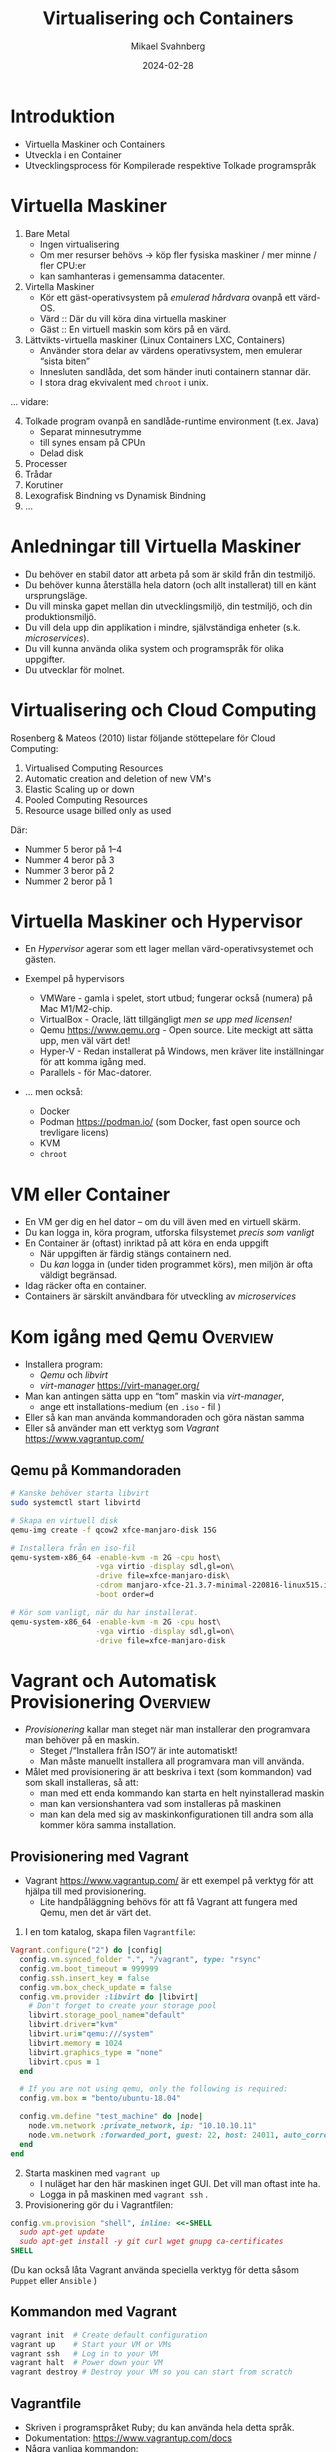 #+Title: Virtualisering och Containers
#+Author: Mikael Svahnberg
#+Email: Mikael.Svahnberg@bth.se
#+Date: 2024-02-28
#+EPRESENT_FRAME_LEVEL: 1
#+OPTIONS: email:t <:t todo:t f:t ':t H:2 toc:nil
#+STARTUP: beamer num

#+LATEX_CLASS_OPTIONS: [10pt,t,a4paper]
#+BEAMER_THEME: BTH_msv


* Introduktion
- Virtuella Maskiner och Containers
- Utveckla i en Container
- Utvecklingsprocess för Kompilerade respektive Tolkade programspråk
* Virtuella Maskiner
1. Bare Metal
   - Ingen virtualisering
   - Om mer resurser behövs \rightarrow köp fler fysiska maskiner / mer minne / fler CPU:er
   - kan samhanteras i gemensamma datacenter.
2. Virtella Maskiner
   - Kör ett gäst-operativsystem på /emulerad hårdvara/ ovanpå ett värd-OS.
   - Värd :: Där du vill köra dina virtuella maskiner
   - Gäst :: En virtuell maskin som körs på en värd.
3. Lättvikts-virtuella maskiner (Linux Containers LXC, Containers)
   - Använder stora delar av värdens operativsystem, men emulerar "sista biten"
   - Innesluten sandlåda, det som händer inuti containern stannar där.
   - I stora drag ekvivalent med ~chroot~ i unix.

\dots vidare:
4. [@4] Tolkade program ovanpå en sandlåde-runtime environment (t.ex. Java)
   - Separat minnesutrymme
   - till synes ensam på CPUn
   - Delad disk
5. Processer
6. Trådar
7. Korutiner
8. Lexografisk Bindning vs Dynamisk Bindning
9. \dots 
* Anledningar till Virtuella Maskiner
- Du behöver en stabil dator att arbeta på som är skild från din testmiljö.
- Du behöver kunna återställa hela datorn (och allt installerat) till en känt ursprungsläge.
- Du vill minska gapet mellan din utvecklingsmiljö, din testmiljö, och din produktionsmiljö.
- Du vill dela upp din applikation i mindre, självständiga enheter (s.k. /microservices/).
- Du vill kunna använda olika system och programspråk för olika uppgifter.
- Du utvecklar för molnet.
* Virtualisering och Cloud Computing
Rosenberg & Mateos (2010) listar följande stöttepelare för Cloud Computing:

1. Virtualised Computing Resources
2. Automatic creation and deletion of new VM's
3. Elastic Scaling up or down
4. Pooled Computing Resources
5. Resource usage billed only as used

Där:
- Nummer 5 beror på 1--4
- Nummer 4 beror på 3
- Nummer 3 beror på 2
- Nummer 2 beror på 1
* Virtuella Maskiner och Hypervisor
#+ATTR_ORG: :width 600px
[[./FVirtualMachines.png]]

- En /Hypervisor/ agerar som ett lager mellan värd-operativsystemet och gästen.

- Exempel på hypervisors
  - VMWare - gamla i spelet, stort utbud; fungerar också (numera) på Mac M1/M2-chip.
  - VirtualBox - Oracle, lätt tillgängligt /men se upp med licensen!/
  - Qemu https://www.qemu.org - Open source. Lite meckigt att sätta upp, men väl värt det!
  - Hyper-V - Redan installerat på Windows, men kräver lite inställningar för att komma igång med.
  - Parallels - för Mac-datorer.

- \dots men också:
  - Docker
  - Podman https://podman.io/ (som Docker, fast open source och trevligare licens)
  - KVM
  - ~chroot~
* VM eller Container
- En VM ger dig en hel dator -- om du vill även med en virtuell skärm.
- Du kan logga in, köra program, utforska filsystemet /precis som vanligt/
- En Container är (oftast) inriktad på att köra en enda uppgift
  - När uppgiften är färdig stängs containern ned.
  - Du /kan/ logga in (under tiden programmet körs), men miljön är ofta väldigt begränsad.

- Idag räcker ofta en container.
- Containers är särskilt användbara för utveckling av /microservices/
* Kom igång med Qemu :Overview:
- Installera program:
  - /Qemu/ och /libvirt/
  - /virt-manager/ https://virt-manager.org/

- Man kan antingen sätta upp en "tom" maskin via /virt-manager/,
  - ange ett installations-medium (en =.iso= - fil )
- Eller så kan man använda kommandoraden och göra nästan samma
- Eller så använder man ett verktyg som /Vagrant/ https://www.vagrantup.com/

** Qemu på Kommandoraden
#+begin_src bash
  # Kanske behöver starta libvirt
  sudo systemctl start libvirtd

  # Skapa en virtuell disk
  qemu-img create -f qcow2 xfce-manjaro-disk 15G

  # Installera från en iso-fil
  qemu-system-x86_64 -enable-kvm -m 2G -cpu host\
                     -vga virtio -display sdl,gl=on\
                     -drive file=xfce-manjaro-disk\
                     -cdrom manjaro-xfce-21.3.7-minimal-220816-linux515.iso\
                     -boot order=d

  # Kör som vanligt, när du har installerat.  
  qemu-system-x86_64 -enable-kvm -m 2G -cpu host\
                     -vga virtio -display sdl,gl=on\
                     -drive file=xfce-manjaro-disk
#+end_src
* Vagrant och Automatisk Provisionering :Overview:
- /Provisionering/ kallar man steget när man installerar den programvara man behöver på en maskin.
  - Steget /"Installera från ISO"/ är inte automatiskt!
  - Man måste manuellt installera all programvara man vill använda.
- Målet med provisionering är att beskriva i text (som kommandon) vad som skall installeras, så att:
  - man med ett enda kommando kan starta en helt nyinstallerad maskin
  - man kan versionshantera vad som installeras på maskinen
  - man kan dela med sig av maskinkonfigurationen till andra som alla kommer köra samma installation.
** Provisionering med Vagrant
- Vagrant  https://www.vagrantup.com/ är ett exempel på verktyg för att hjälpa till med provisionering.
  - Lite handpåläggning behövs för att få Vagrant att fungera med Qemu, men det är värt det.

1. I en tom katalog, skapa filen =Vagrantfile=:

#+begin_src ruby
  Vagrant.configure("2") do |config|
    config.vm.synced_folder ".", "/vagrant", type: "rsync"
    config.vm.boot_timeout = 999999
    config.ssh.insert_key = false
    config.vm.box_check_update = false
    config.vm.provider :libvirt do |libvirt|
      # Don't forget to create your storage pool
      libvirt.storage_pool_name="default"
      libvirt.driver="kvm"
      libvirt.uri="qemu:///system"
      libvirt.memory = 1024
      libvirt.graphics_type = "none"
      libvirt.cpus = 1
    end

    # If you are not using qemu, only the following is required:
    config.vm.box = "bento/ubuntu-18.04"

    config.vm.define "test_machine" do |node|
      node.vm.network :private_network, ip: "10.10.10.11"
      node.vm.network :forwarded_port, guest: 22, host: 24011, auto_correct: true
    end
  end
#+end_src

2. [@2] Starta maskinen med =vagrant up=
   - I nuläget har den här maskinen inget GUI. Det vill man oftast inte ha.
   - Logga in på maskinen med ~vagrant ssh~ . 
3. Provisionering gör du i Vagrantfilen:

#+begin_src ruby
config.vm.provision "shell", inline: <<-SHELL
  sudo apt-get update
  sudo apt-get install -y git curl wget gnupg ca-certificates
SHELL
#+end_src

(Du kan också låta Vagrant använda speciella verktyg för detta såsom =Puppet= eller =Ansible= )

** Kommandon med Vagrant
#+BEGIN_SRC bash
vagrant init  # Create default configuration
vagrant up    # Start your VM or VMs
vagrant ssh   # Log in to your VM
vagrant halt  # Power down your VM
vagrant destroy # Destroy your VM so you can start from scratch
#+END_SRC
** Vagrantfile
- Skriven i programspråket Ruby; du kan använda hela detta språk.
- Dokumentation: https://www.vagrantup.com/docs
- Några vanliga kommandon:
#+BEGIN_SRC ruby
  # Open up some ports between host and guest:
  config.vm.network "forwarded_port", guest: 80, host: 8080, host_ip: "127.0.0.1"

  # Configuration specific for a particular provider:
  config.vm.provider "virtualbox" do |vb|
    vb.memory = "1024"
  end

  # Simple shell-based provisioning:
  config.vm.provision "shell", inline: <<-SHELL
   apt-get update
   apt-get install -yy curl git
  SHELL
#+END_SRC
* Från Image till Container
- Lättast att komma igång med =Docker= eller =Podman=
- En =Dockerfile= beskriver vad man vill ha installerat
  - Varje kommando blir ett /lager/. För att spara plats och tid kan det här vara värt att tänka på.
- Den används för att bygga en =image=, en /mall/ för hur containern skall se ut.
- från sin =image= startar man sen en eller fler =containers=, som är den körande applikationen.

#+begin_src ditaa :file IDocker-outline.png
                          +------------+
                          | Docker hub |
                          +-----+------+
                                ^
                                |
                                v
  +----------------+   +------------------+   +--------------+
  | Dockerfile     |   | Image            |   | Container    |
  |                +-->|                  +-->|              |
  |          cBLU  |   | cBLU             |   | cBLU         |
  +----------------+   +------------------+   +--------------+
  | ENTRYPOINT     +                                 ^
  +-------+--------+                                 |
          |                                          |
          +------------------------------------------+
#+end_src

#+RESULTS:
[[file:IDocker-outline.png]]

** Dockerfile
#+begin_src Dockerfile
FROM node:18-alpine
RUN npm install -g nodemon
EXPOSE 3000
WORKDIR /app
COPY . .
RUN npm install
ENV DEBUG='qfapp:*'
ENTRYPOINT ["npm", "run", "dev"]
#+end_src

- FROM :: vilken image skall man börja ifrån
- RUN :: kör ett kommando, typiskt för att installera ytterligare program
- EXPOSE :: den här containern kan vara tillgänglig på nätverksporten =3000=
- WORKDIR :: När man startar containern skall den börja i den här katalogen
- COPY :: kopiera filer från värd-datorn in till imagen
- ENV :: sätt miljövariabler
- ENTRYPOINT :: oftast sist i Dockerfilen. Det här är det kommando som skall köras när en container startas.

- /Om du kör podman/ så kan den här filen heta =Containerfile=
** Kommandon
- =Docker= och =Podman= är i stort sett ekvivalenta. ~alias docker=podman~ funkar för det mesta.

#+begin_src bash
# Help and further information
docker --help
docker -h | less
man docker
info docker

# Image management
docker build -t targetname sourcedir
docker image ls
docker image --help

# Container management
docker run
docker container ps
docker container ls
docker ps
docker container rm <container-id>
#+end_src
** Docker run
- =docker run= har ett antal parametrar:
| Short     | Long          |                                                                                                   |
| Parameter | Parameter     | Description                                                                                       |
|-----------+---------------+---------------------------------------------------------------------------------------------------|
| -d        | --detach      | Run the container in the background without any console interaction                               |
| -p        | --publish     | List the ports that should be exposed from inside the container to a specific port on the host OS |
| -e        | --env         | Set environment variables inside the container                                                    |
| -v        | --volume      | Mount a volume (or directory) from the host into the container                                    |
|           | --name        | Give the running container a specific name                                                        |
|           |               |                                                                                                   |
| -i        | --interactive | Run the container as an interactive console application. Usually together with -t                 |
| -t        | --tty         | Allocate a terminal (console). Usually together with -i                                           |
|-----------+---------------+---------------------------------------------------------------------------------------------------|

- Vanliga kombinationer
  - =docker run -dp 8080:3000=
  - =docker run -it=
* Orchestration
- /Orchestration/ kallar man det för när man har fler containers (eller VM) som skall arbeta tillsammans.
  - På samma vis som för Provisioning vill man komma igång automatiskt.
- =docker compose= / =podman compose= är ett sätt att starta flera containers.
  - Framför allt lokalt, för utveckling och testning
- =Kubernetes= är den mer moln-orienterade storebrodern till =compose=.
- Använder sig av konfigurationsfiler skrivna i /YAML/.
- Exempel:

#+begin_src yaml
version: "3.8"
services:
  app:
    image: qfstandalone
    ports:
      - 8080:3000
    volumes:
      - ./Containers/Version1/QFStandalone/src:/app/src
    environment:
      TEXTSTORE_HOST: textstore
  textstore:
    image: mongo
    command: --quiet --syslog
    expose:
      - "27017"
#+end_src
* Mer om YAML syntax
#+begin_src yaml
  ---                          # Every new YAML node starts with three hyphens. 
                               # You can often include many nodes in the same file.
  Name: "Arthur Dent"          # Something with the key "Name" has the 
                               # (string) value "Arthur Dent"
  Age: 42                      # Integers and floats are also supported.
  Active: true                 # ... as are booleans (true or false)
  Friends: null                # ... and null values.
  Inventory:                   # The value of the inventory key is a list.
    - Tea
    - No Tea
    - Towel
    - Babelfish
  Desires: [ House, Clothes ]   # Lists can also be inlined
  Address:                      # A Mapping (or a dictionary) is a set of 
                                # key/value pairs, where each key is unique.
    Street: "Vogon Intergalactic Bypass #47111"
    City: "What do you mean city? We work with the whole Universe!"
    HouseNumber: 0
  Contacts:                     # A list of mappings
    - Name: "Ford Prefect"
      Address: "Anywhere, really. Just wave!"
    - Name: "Trillian"
      Address: "Heart of Gold"
    - Name: "Marvin"
      Address: "Everywhere, eventually."
  Appearances:                  # Inlined mappings
    - {Title: "The Hitchhiker's Guide to the Galaxy", Year: 1979}
    - {Title: "The Restaurant at the End of the Universe", Year: 1980}
    - {Title: "Life, the Universe and Everything", Year: 1982}
    - {Title: "So Long, and thanks for All the Fish", Year: 1984}
    - {Title: "Mostly Harmless", Year: 1992}
  FavouritePoem: |             # Multi-line contents.
    Oh freddled gruntbuggly,
    Thy micturations are to me, (with big yawning)
    As plurdled gabbleblotchits, in midsummer morning
    On a lurgid bee,
    That mordiously hath blurted out,
    Its earted jurtles, grumbling
    Into a rancid festering confectious organ squealer.
       [drowned out by moaning and screaming]
  ...     # Formally, a YAML ends with three dots. Can often be left out.
#+end_src
* Compose-filen
- Services :: Vilka microservices (containers) skall startas, hur många, osv.
  - Innehåller en lista med services, ex. "app" och "textstore"
  - xx/image :: Namnet på containern, ex. =textstore/image=
  - xx/ports :: Portar som skall öppnas från värden till gästen
  - xx/expose :: Portar som skall vara tillgängliga till andra services.
  - xx/volumes :: Filsystem som skall mappas. /Här kan man göra mycket, återkommer till det/
  - xx/environment :: Miljövariabler som skall sättas inne i containern.
  - xx/command :: Vilket kommando som skall köras
- Networks :: Olika (privata) nätverk som skall användas. Containers behöver inte vara kopplade till samma nätverk.
- Volumes :: Persistent lagring; dessa lever kvar från en start av systemet till nästa. Till exempel för databaser.
* Volumes
- Kan antingen hänvisa till en särskild volym som är beskriven under =Volumes= - sektionen i din compose-fil.
  - Administreras automatiskt och internt av docker/podman
- Eller (och det här är användbart) så kan man hänvisa till en katalog på värd-datorn.
  - Kallas för en /bind mount/, och binder ihop din körande container med ditt lokala filsystem.
  - Du kan alltså utveckla lokalt
  - Containern kan startas om när du sparar; du behöver inte bygga om din =image= och starta om hela din =container=

#+begin_src yaml
version: "3.8"
services:
  app:
    image: qfapp
    ports:
      - 8080:3000
    volumes:
      - ./Containers/Version2/QFApp/src:/app/src  # This is a bind mount
    environment:
      REDIS_HOST: messagequeue
      TEXTSTORE_HOST: textstore
 textstore:
    image: mongo
    restart: always
    command: --quiet --syslog
    expose:
      - "27017"
    volumes:
      - textstore-data:/data/db                  # This mounts the volume textstore-data (defined below) to /data/db inside the container
      - mongo-config:/data/configdb

volumes:
  textstore-data:
  mongo-config:
#+end_src
* Bind Mount
- En /bind mount/ gör det möjligt att mappa en viss katalog på värd-datorn till ett visst ställe i gästen
  - Vagrant: Katalogen där ~Vagrantfile~ ligger nås i gästen under ~/vagrant~
  - Docker/Podman: Man anger en lokal katalog och en katalog i gästen.
- Speciellt användbart med tolkade språk som e.g. Node.js / JavaScript
  - ~project/src~ kan t.ex. mappas mot ~/app/src~
- Kataloger med data i (t.ex. data om alla Ponies) kan mappas så att man kan ändra lokalt.
- Man bör undvika att ha en databas på en bind mount
  - där är det bättre att ha en volym som adminstreras av Docker/Podman

Kompilerade språk gör det krångligare
- Behöver aktivt säga till ~gradle~ eller ~maven~ att man vill bygga om projektet.
- Det här gäller även vid lokal utveckling, det gör det bara krångligare att automatisera.  
* Kompilerade eller Tolkade Programspråk
- /Kompilerade/ språk vs /Interpreterade/ (tolkade) språk
  - Tillkommer /Enhetstester/

- Kompilatorn kontrollerar /hela/ programmet:
  - Använder du variabler som finns?
  - Använder du rätt typer i alla attribut (egentilgen en egenskap av /typade/ språk, inte nödvändigtvis kompilerade)
  - Finns alla klasser tillgängliga? Når du alla paket?
  - Har du stängt alla =for=-loopar, kommit ihåg alla semikolon?
  - Returnerar alla metoder rätt saker?

- *Tolkade språk kontrollerar bara de delar som körs.*
  - Enhetstester blir /ännu/ viktigare, de "motionerar" koden -- där du tänkt på det.
* Programspråk och Utvecklingsprocess
- Kompileringen tar lite tid: man vänjer sig att skriva och granska koden först, kompilera sedan.
  - Tolkad kod kan enklare utvärderas kontinuerligt.
- Kompilerad kod packas "lätt" ihop till en delbar binär. =exe= , =elf= , =lib= , =JAR=, eller en =DLL=.
  - Lätt att vänja sig vid separata utvecklinsgteam, ansvariga för sin komponent.
  - Enhetstester av varje komponent.
  - Separata repositories?
  - Kan spridas till andra team som en binär; behåller full kontroll över koden.
    - I praktiken görs detta ofta inte, man bygger om hela projektet.
    - Hel vetenskap om utvecklingsorganisationerna och vem och hur man accepterar förändringar i koden från.

- Tolkad kod
  - Lätt att ändra och direkt se förändringarna
  - Kräver mer disciplin att bara hålla sig till sin egen kod
  - Kräver mer disciplin att skriva bra testfall
  - Ofta mer lättrörlig; man behöver inte en lång kompileringscykel innan man kan testa.
    - Innebär också att man är mer benägen att testa hela tiden vilket kan sänka utvecklingsfarten.
  - Koden synlig för användaren (om de vet var de skall leta)
    - Svårare att hålla saker hemliga
    - Svårare att hindra klåfingriga användare

- Lansering av kod som /microservices/
  - Koden körs i Containers
  - Applikationen byggs upp av samarbetande containers
  - Samma idé som kompilerade binärer;
    - behåller full kontroll över koden
    - Varje team kan välja sitt eget programspråk
  - Inte lämpat för "skrivbordsapplikationer"
* Sammanfattning
- Modulär kod == Underhållbar kod
  - Modulär utveckling :: Metoder, Klasser, Filer, Paket, Komponenter, \dots
  - Modulär exekvering :: Komponenter, Binärer, Microservices, Applikationer, \dots

- En /Virtuell Maskin/ simulerar en hel dator inuti din dator.
  - Gör det möjligt att skapa en "sandlåda" för testning och utveckling
  - Gör det möjligt att ge tillgång till fler datorer än vad man fysiskt har (t.ex. Cloud Computing)
  - Gör det möjligt att dela upp en applikation i flera modulära enheter.

- En /Container/ är en lättvikts-virtuell maskin.
  - Fokus på att köra en specifik komponent

- Utvecklingsprocessen påverkas bland annat av:
  - Programspråk (Kompilerat vs tolkat språk)
  - Målplatform (ex. självständig binär eller en lanserbar enhet (microservice))
* Nästa Föreläsning: Utveckling med Microservices
- Thomas & Hunt: Kapitel 5, Bend or Break
  - Topic 28 Decoupling
  - Topic 29 Juggling the Real World
  - Topic 30 Transforming Programming
  - (Topic 31 Inheritance Tax)
  - Topic 32 Configuration
- Thomas & Hunt: Kapitel 6, Concurrency
  - Topic 33 Breaking Temporal Coupling
  - Topic 34 Shared State is Incorrect State
  - Topic 35 Actors and Processes
  - Topic 36 Blackboards

- Microservice-arkitekturer
- Kommunicerande Microservices, REST-API:er.
* Övning: Kom igång med Containers
** Kom igång med några tutorials
1. Docker https://docs.docker.com/get-started/
2. Docker with node.js  https://docs.docker.com/language/nodejs/
** Om Projektet: QuoteFinder
- Ladda ner Projektet: https://github.com/mickesv/ProvisioningDeployment.git
  - Är egentligen en del av en kurs i /Applied Cloud Computing and Big Data/
  - Var lugn, vi kommer inte använda allt i den här kursen.

- /QuoteFinder/ letar efter citat i texter.
  - Tre versioner
    - Version 1, Letar efter en hel sträng
    - Version 2 && 3 letar efter orden nära varandra.
    - Version 1 :: Enklare, går att köra nästan ensamt.
    - Version 2 && 3 består av ett antal kommunicerande microservices.
  - Skrivet i Javascript / node.js https://nodejs.org/ (ett tolkat språk)
  - Express web app http://expressjs.com/
  - Använder också socket.io https://socket.io/ 
  - Kopplar upp sig mot en MongoDB-databas https://www.mongodb.com/
  - Exponerar tre websidor: ~/~ , ~/add~ , och ~/list~ .

#+begin_src artist
  +----------------------+                    +--------------------+---------------+
  | Web Client           |<------------------>| QuoteFinder        | Jade/Pug      |
  +----------------------+   Socket.io        |                    | Page Rendering|
                             and              +--------------------+---------------+
                             HTTP             | simpleTextManager  |         
                                              |                    |
                                              +---------+----------+
                                                        |      
                                              +---------+----------+
                                              | MongoDB Database   |
                                              +--------------------+
#+end_src
** Kolla koden: ~Containers/Version1/QFStandalone/src/~
- Läs igenom ~index.js~
  - Hur skapas en "route"?
  - Vad händer när man t.ex. begär sidan ~/add~ ?  Vilken funktion anropas?

- *Ni behöver /inte/ fördjupa er om följande*:
  - ~res.render()~ använder sig av /Jade/Pug/ för att skapa en websida: https://pugjs.org/
    - Vanligt arbetssätt; "lättare" att skapa en websida med dynamiskt innehåll från något mall-system.
  - /Promises/ är ett sätt att länka saker som skall hända asynkront så att de ändå sker i ordning.
    - En ledtråd är när man hittar kod ~.then()~; då arbetar man troligen med en /Promise/.

- Läs igenom ~simpleTextManager.js~
  - Vad gör klassen / vilka metoder / vilka ansvarsområden har den?
  - Titta lite närmre på metoden ~addText()~
    - vad gör den?
    - varför tror du att den sparar texterna på det här viset?
** Bygg en image
- gå till katalogen där ~Dockerfile~ ligger, ~Containers/Version1/QFStandalone/~
- Titta på ~Dockerfile~, förstår du hur den är uppbyggd och vad som kommer hända?
- Bygg en image: ~docker build -t qfstandalone .~ 
  - Vad händer?
  - Notera hur den bygger upp lager efter lager.
- Kontrollera efteråt att den faktiskt byggdes ~docker image ls~
  - Vilka fler images har du? Varför tror du att de finns där?
** Starta applikationen: podman/docker
1. Applikationen använder =MongoDB=, så vi behöver hämta den: ~docker pull mongo~
2. Vi behöver ett nätverk för att qfstandalone skall kunna prata med databasen:
   - ~docker network create qfstandalone-net~
3. Starta databasen: ~docker run -d --network qfstandalone-net --network-alias textstore --name textstore mongo~
4. Starta applikationen: ~docker run -it --network qfstandalone-net -e TEXTSTORE_HOST=textstore -w /app -v ./src:/app/src --name qfstandalone -p 8080:3000 qfstandalone~ 

*Förklaring: Starta Databasen*
#+begin_src bash
  docker run                  # Start a Container
  -d                          # In detached mode (in the background)
  --network qfstandalone-net  # Connect to the virtual network we just created
  --network-alias textstore   # Make this container accessible
                              # on the network using this name
  --name textstore            # Use this name when we access 
                              # the container with docker
  mongo                       # Use this image as base for the container
#+end_src

*Förklaring: Starta Applikationen*
#+begin_src bash
  docker run                    # Start a container
  -it                           # In interactive mode, and attach 
                                # a terminal so we can also type into it
  --network qfstandalone-net    # Same virtual network
  -e TEXTSTORE_HOST=textstore   # Set the environment variable to the 
                                # network alias of our MongoDB database
  -w /app                       # Set the working directory inside the container
  -v ./src:/app/src             # Attach the host directory ./src 
                                # to the guest under /app/src
  --name qfstandalone           # Container name
  -p 8080:3000                  # Connect host port 8080 to 
                                # port 3000 in the container
  qfstandalone                  # Use this image (the tag we previously set)
#+end_src
** Testa
1. Lägg till en bok, gå till: http://localhost:8080/add
   - Använd förslagsvis en bok från Gutenberg-projektet https://www.gutenberg.org/
   - Om du inte skriver in något så kommer du lägga till en textversion av Leo Tolstoy's /Krig och Fred/ 
2. Gå till http://localhost:8080/  och sök efter något, till exempel 'prince'.

Att göra:
- Håll ett öga på din terminal. Vad skrivs ut? Vad händer?
- Eftersom vi startade med flaggorna ~-it~ så kan vi kontrollera appen i terminalen:
  - Prova skriv =rs= och tryck på =<enter>= , vad händer?
  - Det här är för att vi kör programmet med hjälp av ~nodemon~ : https://nodemon.io/

- Vi startade också programmet med en /bind mount/ : ~-v ./src:/app/src~
  - Öppna filen ~src/index.js~ och leta rätt på metoden ~startPage()~
  - Byt ut return-raden mot ~return listTextsPage(req, res);~
  - Vad händer i terminalen?
  - Ladda om startsidan i webläsaren; du bör nu också se en lista med alla tillgängliga texterna.
** Avbryt, Stoppa, och Städa upp
- Avbryt den körande applikationen genom att trycka =Ctrl-C= i terminalen.
  - Det här stoppar den körande containern =qfstandalone=
  - Databas-containern =textstore= fortsätter köra i bakgrunden
  - Nätverket finns fortfarande tillgängligt
  - Kolla vad som finns kvar: ~docker ps -a~

- Dags att rensa:
#+begin_src bash
	docker rm -f textstore qfstandalone
	docker network rm qfstandalone-net
	docker network prune -f
#+end_src
** Starta applikationen: podman/docker compose
- Vi har redan introducerat en =docker compose= -fil för att starta applikationen.
- Öppna och studera filen ~docker-compose-v1.yml~
- Starta applikationen med ~docker compose -f docker-compose-v1.yml up~ 
- Testa som innan med http://localhost:8080/  och http://localhost:8080/add

Att göra:
- Notera hur utskrifterna i terminalen skiljer sig.
- Vad händer om du skriver =rs= som innan i terminalen?
- Vad händer när du avbryter med =Ctrl-C= ? Kontrollera med ~docker ps -a~ 
*** Överkurs: kommunicera med applikationen
1. Uppdatera docker compose-filen (Se nedan)
2. I en separat terminal, koppla på dig på den körande containern:
   ~docker compose -f docker-compose-v1.yml attach app~


#+begin_src yaml
version: "3.8"
services:
  app:
    image: qfstandalone
    stdin_open: true # docker run -i
    tty: true        # docker run -t
    ports:
      - 8080:3000
    volumes:
      - ./Containers/Version1/QFStandalone/src:/app/src
    environment:
      TEXTSTORE_HOST: textstore
  textstore:
    image: mongo
    command: --quiet --syslog
    expose:
      - "27017"
#+end_src

** Sammanfattning
1. Bygg en =Image=
2. Starta en =Container=
   - Starta endast en container åt gången
   - Starta flera containrar med ett enda kommando
3. Redigera filer lokalt och se dem ändras i en körande container

Fördelar:
+ Kan köra vilka program och programspråk du vill i en container.
+ Upprepningsbar deployment.

Nackdelar:
- Kan köra vilka program och programspråk du vill i en container; inklusive malware.
- Det borde vara, men är inte, helt transparent att ta nästa steg ut på molnet.
- Databasen är inte persistent än\dots
